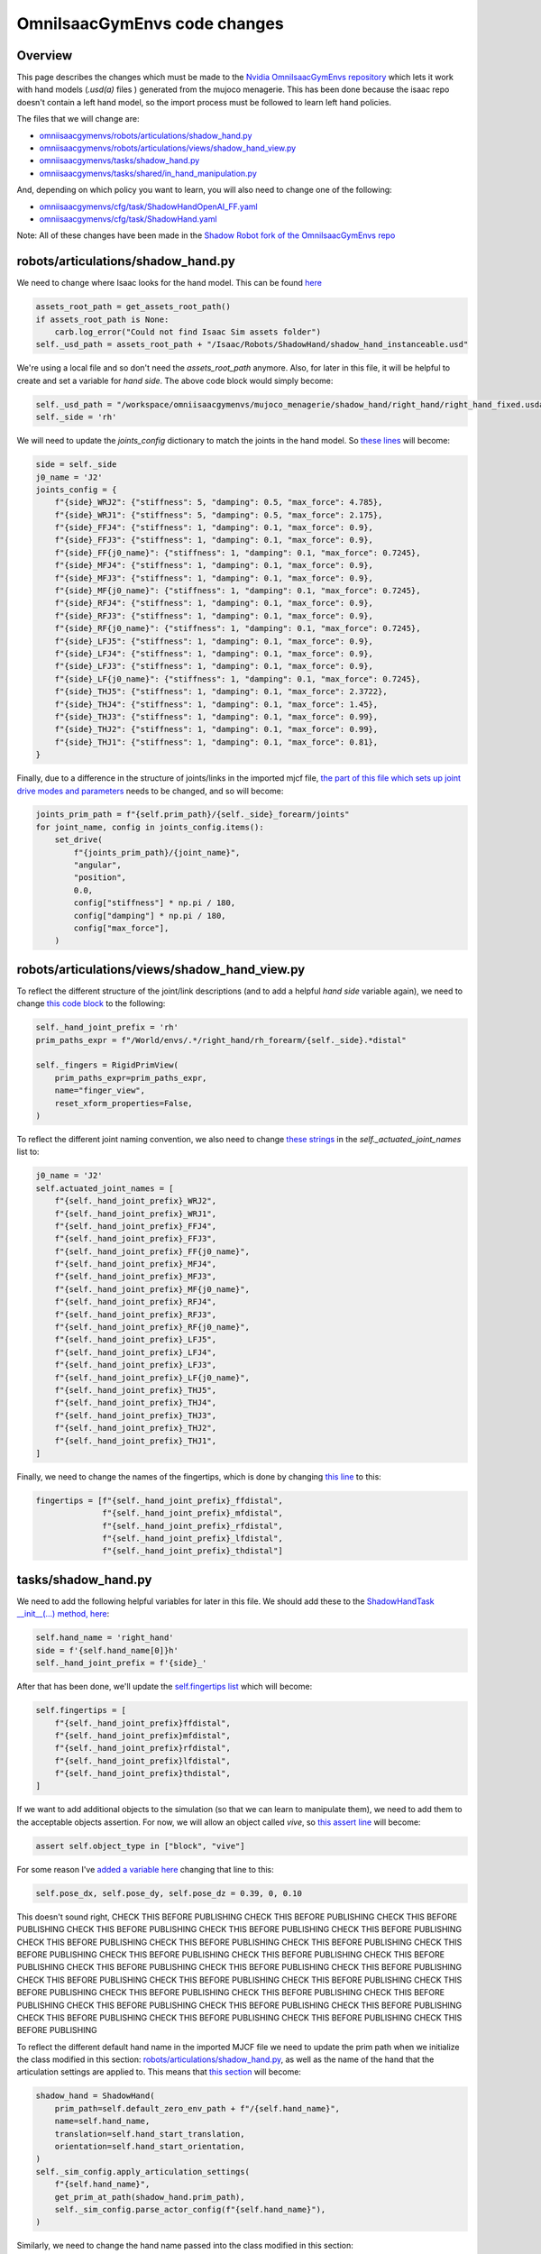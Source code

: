 OmniIsaacGymEnvs code changes
=============================


Overview
--------

This page describes the changes which must be made to the `Nvidia OmniIsaacGymEnvs repository <https://github.com/NVIDIA-Omniverse/OmniIsaacGymEnvs>`_ 
which lets it work with hand models (`.usd(a)` files ) generated from the mujoco menagerie. This has been done because the isaac repo doesn't contain
a left hand model, so the import process must be followed to learn left hand policies.

The files that we will change are:

* `omniisaacgymenvs/robots/articulations/shadow_hand.py <https://github.com/shadow-robot/OmniIsaacGymEnvs/blob/F_testing_2023_hf1/omniisaacgymenvs/robots/articulations/shadow_hand.py>`_
* `omniisaacgymenvs/robots/articulations/views/shadow_hand_view.py <https://github.com/shadow-robot/OmniIsaacGymEnvs/blob/F_testing_2023_hf1/omniisaacgymenvs/robots/articulations/views/shadow_hand_view.py>`_
* `omniisaacgymenvs/tasks/shadow_hand.py <https://github.com/shadow-robot/OmniIsaacGymEnvs/blob/F_testing_2023_hf1/omniisaacgymenvs/tasks/shadow_hand.py>`_
* `omniisaacgymenvs/tasks/shared/in_hand_manipulation.py <https://github.com/shadow-robot/OmniIsaacGymEnvs/blob/F_testing_2023_hf1/omniisaacgymenvs/tasks/shared/in_hand_manipulation.py>`_

And, depending on which policy you want to learn, you will also need to change one of the following:

* `omniisaacgymenvs/cfg/task/ShadowHandOpenAI_FF.yaml <https://github.com/shadow-robot/OmniIsaacGymEnvs/blob/F_testing_2023_hf1/omniisaacgymenvs/cfg/task/ShadowHandOpenAI_FF.yaml>`_
* `omniisaacgymenvs/cfg/task/ShadowHand.yaml <https://github.com/shadow-robot/OmniIsaacGymEnvs/blob/F_testing_2023_hf1/omniisaacgymenvs/cfg/task/ShadowHand.yaml>`_

Note: All of these changes have been made in the `Shadow Robot fork of the OmniIsaacGymEnvs repo <https://github.com/shadow-robot/OmniIsaacGymEnvs/tree/F_testing_2023_hf1>`_


robots/articulations/shadow_hand.py
-----------------------------------

We need to change where Isaac looks for the hand model. This can be found `here <https://github.com/NVIDIA-Omniverse/OmniIsaacGymEnvs/blob/8cf773ab6cac0c8e0d55f46d6d7d258e781c6458/omniisaacgymenvs/robots/articulations/shadow_hand.py#L56-L59>`_

.. code-block:: python

    assets_root_path = get_assets_root_path()
    if assets_root_path is None:
        carb.log_error("Could not find Isaac Sim assets folder")
    self._usd_path = assets_root_path + "/Isaac/Robots/ShadowHand/shadow_hand_instanceable.usd"


We're using a local file and so don't need the `assets_root_path` anymore.
Also, for later in this file, it will be helpful to create and set a variable for `hand side`. The above code block would simply become:

.. code-block:: python

    self._usd_path = "/workspace/omniisaacgymenvs/mujoco_menagerie/shadow_hand/right_hand/right_hand_fixed.usda"
    self._side = 'rh'


We will need to update the `joints_config` dictionary to match the joints in the hand model. So `these lines <https://github.com/NVIDIA-Omniverse/OmniIsaacGymEnvs/blob/8cf773ab6cac0c8e0d55f46d6d7d258e781c6458/omniisaacgymenvs/robots/articulations/shadow_hand.py#L82-L103>`_ will become:

.. code-block:: python

    side = self._side
    j0_name = 'J2'
    joints_config = {
        f"{side}_WRJ2": {"stiffness": 5, "damping": 0.5, "max_force": 4.785},
        f"{side}_WRJ1": {"stiffness": 5, "damping": 0.5, "max_force": 2.175},
        f"{side}_FFJ4": {"stiffness": 1, "damping": 0.1, "max_force": 0.9},
        f"{side}_FFJ3": {"stiffness": 1, "damping": 0.1, "max_force": 0.9},
        f"{side}_FF{j0_name}": {"stiffness": 1, "damping": 0.1, "max_force": 0.7245},
        f"{side}_MFJ4": {"stiffness": 1, "damping": 0.1, "max_force": 0.9},
        f"{side}_MFJ3": {"stiffness": 1, "damping": 0.1, "max_force": 0.9},
        f"{side}_MF{j0_name}": {"stiffness": 1, "damping": 0.1, "max_force": 0.7245},
        f"{side}_RFJ4": {"stiffness": 1, "damping": 0.1, "max_force": 0.9},
        f"{side}_RFJ3": {"stiffness": 1, "damping": 0.1, "max_force": 0.9},
        f"{side}_RF{j0_name}": {"stiffness": 1, "damping": 0.1, "max_force": 0.7245},
        f"{side}_LFJ5": {"stiffness": 1, "damping": 0.1, "max_force": 0.9},
        f"{side}_LFJ4": {"stiffness": 1, "damping": 0.1, "max_force": 0.9},
        f"{side}_LFJ3": {"stiffness": 1, "damping": 0.1, "max_force": 0.9},
        f"{side}_LF{j0_name}": {"stiffness": 1, "damping": 0.1, "max_force": 0.7245},
        f"{side}_THJ5": {"stiffness": 1, "damping": 0.1, "max_force": 2.3722},
        f"{side}_THJ4": {"stiffness": 1, "damping": 0.1, "max_force": 1.45},
        f"{side}_THJ3": {"stiffness": 1, "damping": 0.1, "max_force": 0.99},
        f"{side}_THJ2": {"stiffness": 1, "damping": 0.1, "max_force": 0.99},
        f"{side}_THJ1": {"stiffness": 1, "damping": 0.1, "max_force": 0.81},
    }


Finally, due to a difference in the structure of joints/links in the imported mjcf file, 
`the part of this file which sets up joint drive modes and parameters <https://github.com/NVIDIA-Omniverse/OmniIsaacGymEnvs/blob/8cf773ab6cac0c8e0d55f46d6d7d258e781c6458/omniisaacgymenvs/robots/articulations/shadow_hand.py#L105-L114>`_ 
needs to be changed, and so will become:

.. code-block:: python

    joints_prim_path = f"{self.prim_path}/{self._side}_forearm/joints"
    for joint_name, config in joints_config.items():
        set_drive(
            f"{joints_prim_path}/{joint_name}",
            "angular",
            "position",
            0.0,
            config["stiffness"] * np.pi / 180,
            config["damping"] * np.pi / 180,
            config["max_force"],
        )


robots/articulations/views/shadow_hand_view.py
----------------------------------------------

To reflect the different structure of the joint/link descriptions (and to add a helpful `hand side` variable again), 
we need to change `this code block <https://github.com/NVIDIA-Omniverse/OmniIsaacGymEnvs/blob/8cf773ab6cac0c8e0d55f46d6d7d258e781c6458/omniisaacgymenvs/robots/articulations/views/shadow_hand_view.py#L46-L50>`_ 
to the following:

.. code-block:: python

    self._hand_joint_prefix = 'rh'
    prim_paths_expr = f"/World/envs/.*/right_hand/rh_forearm/{self._side}.*distal"

    self._fingers = RigidPrimView(
        prim_paths_expr=prim_paths_expr,
        name="finger_view",
        reset_xform_properties=False,
    )

To reflect the different joint naming convention, we also need to change `these strings <https://github.com/NVIDIA-Omniverse/OmniIsaacGymEnvs/blob/8cf773ab6cac0c8e0d55f46d6d7d258e781c6458/omniisaacgymenvs/robots/articulations/views/shadow_hand_view.py#L59-L80>`_ 
in the `self._actuated_joint_names` list to:

.. code-block:: python

            j0_name = 'J2'
            self.actuated_joint_names = [
                f"{self._hand_joint_prefix}_WRJ2",
                f"{self._hand_joint_prefix}_WRJ1",
                f"{self._hand_joint_prefix}_FFJ4",
                f"{self._hand_joint_prefix}_FFJ3",
                f"{self._hand_joint_prefix}_FF{j0_name}",
                f"{self._hand_joint_prefix}_MFJ4",
                f"{self._hand_joint_prefix}_MFJ3",
                f"{self._hand_joint_prefix}_MF{j0_name}",
                f"{self._hand_joint_prefix}_RFJ4",
                f"{self._hand_joint_prefix}_RFJ3",
                f"{self._hand_joint_prefix}_RF{j0_name}",
                f"{self._hand_joint_prefix}_LFJ5",
                f"{self._hand_joint_prefix}_LFJ4",
                f"{self._hand_joint_prefix}_LFJ3",
                f"{self._hand_joint_prefix}_LF{j0_name}",
                f"{self._hand_joint_prefix}_THJ5",
                f"{self._hand_joint_prefix}_THJ4",
                f"{self._hand_joint_prefix}_THJ3",
                f"{self._hand_joint_prefix}_THJ2",
                f"{self._hand_joint_prefix}_THJ1",
            ]

Finally, we need to change the names of the fingertips, 
which is done by changing `this line <https://github.com/NVIDIA-Omniverse/OmniIsaacGymEnvs/blob/8cf773ab6cac0c8e0d55f46d6d7d258e781c6458/omniisaacgymenvs/robots/articulations/views/shadow_hand_view.py#L90>`_ 
to this:

.. code-block:: python

    fingertips = [f"{self._hand_joint_prefix}_ffdistal",
                  f"{self._hand_joint_prefix}_mfdistal",
                  f"{self._hand_joint_prefix}_rfdistal",
                  f"{self._hand_joint_prefix}_lfdistal",
                  f"{self._hand_joint_prefix}_thdistal"]


tasks/shadow_hand.py
--------------------

We need to add the following helpful variables for later in this file. We should add these to the `ShadowHandTask __init__(...) method, here <https://github.com/NVIDIA-Omniverse/OmniIsaacGymEnvs/blob/8cf773ab6cac0c8e0d55f46d6d7d258e781c6458/omniisaacgymenvs/tasks/shadow_hand.py#L72C1-L72C1>`_:

.. code-block:: python

    self.hand_name = 'right_hand'
    side = f'{self.hand_name[0]}h'
    self._hand_joint_prefix = f'{side}_'

After that has been done, we'll update the `self.fingertips list <https://github.com/NVIDIA-Omniverse/OmniIsaacGymEnvs/blob/8cf773ab6cac0c8e0d55f46d6d7d258e781c6458/omniisaacgymenvs/tasks/shadow_hand.py#L74-L80>`_ 
which will become:

.. code-block:: python

    self.fingertips = [
        f"{self._hand_joint_prefix}ffdistal",
        f"{self._hand_joint_prefix}mfdistal",
        f"{self._hand_joint_prefix}rfdistal",
        f"{self._hand_joint_prefix}lfdistal",
        f"{self._hand_joint_prefix}thdistal",
    ]

If we want to add additional objects to the simulation (so that we can learn to manipulate them), we need to 
add them to the acceptable objects assertion. For now, we will allow an object called `vive`, so `this assert line <https://github.com/NVIDIA-Omniverse/OmniIsaacGymEnvs/blob/8cf773ab6cac0c8e0d55f46d6d7d258e781c6458/omniisaacgymenvs/tasks/shadow_hand.py#L55>`_ 
will become:

.. code-block:: python

            assert self.object_type in ["block", "vive"]

For some reason I've `added a variable here <https://github.com/NVIDIA-Omniverse/OmniIsaacGymEnvs/blob/8cf773ab6cac0c8e0d55f46d6d7d258e781c6458/omniisaacgymenvs/tasks/shadow_hand.py#L98>`_ 
changing that line to this:

.. code-block:: python

    self.pose_dx, self.pose_dy, self.pose_dz = 0.39, 0, 0.10

This doesn't sound right, CHECK THIS BEFORE PUBLISHING CHECK THIS BEFORE PUBLISHING CHECK THIS BEFORE PUBLISHING CHECK THIS BEFORE PUBLISHING CHECK THIS BEFORE PUBLISHING CHECK THIS BEFORE PUBLISHING CHECK THIS BEFORE PUBLISHING CHECK THIS BEFORE PUBLISHING 
CHECK THIS BEFORE PUBLISHING CHECK THIS BEFORE PUBLISHING CHECK THIS BEFORE PUBLISHING CHECK THIS BEFORE PUBLISHING CHECK THIS BEFORE PUBLISHING CHECK THIS BEFORE PUBLISHING CHECK THIS BEFORE PUBLISHING 
CHECK THIS BEFORE PUBLISHING CHECK THIS BEFORE PUBLISHING CHECK THIS BEFORE PUBLISHING CHECK THIS BEFORE PUBLISHING CHECK THIS BEFORE PUBLISHING CHECK THIS BEFORE PUBLISHING CHECK THIS BEFORE PUBLISHING CHECK THIS BEFORE PUBLISHING CHECK THIS BEFORE PUBLISHING 
CHECK THIS BEFORE PUBLISHING CHECK THIS BEFORE PUBLISHING CHECK THIS BEFORE PUBLISHING CHECK THIS BEFORE PUBLISHING CHECK THIS BEFORE PUBLISHING CHECK THIS BEFORE PUBLISHING 

To reflect the different default hand name in the imported MJCF file 
we need to update the prim path when we initialize the class modified in this section: `robots/articulations/shadow_hand.py`_, 
as well as the name of the hand that the articulation settings are applied to. This means that `this section <https://github.com/NVIDIA-Omniverse/OmniIsaacGymEnvs/blob/8cf773ab6cac0c8e0d55f46d6d7d258e781c6458/omniisaacgymenvs/tasks/shadow_hand.py#L101-L111>`_ 
will become:

.. code-block:: python

    shadow_hand = ShadowHand(
        prim_path=self.default_zero_env_path + f"/{self.hand_name}",
        name=self.hand_name,
        translation=self.hand_start_translation,
        orientation=self.hand_start_orientation,
    )
    self._sim_config.apply_articulation_settings(
        f"{self.hand_name}",
        get_prim_at_path(shadow_hand.prim_path),
        self._sim_config.parse_actor_config(f"{self.hand_name}"),
    )

Similarly, we need to change the hand name passed into the class modified in this section: `robots/articulations/views/shadow_hand_view.py`_, 
`from this <https://github.com/NVIDIA-Omniverse/OmniIsaacGymEnvs/blob/8cf773ab6cac0c8e0d55f46d6d7d258e781c6458/omniisaacgymenvs/tasks/shadow_hand.py#L116>`_, 
to this:

.. code-block:: python

    prim_paths_expr = f"/World/envs/.*/{self.hand_name}/{self._hand_joint_prefix}forearm"
    hand_view = ShadowHandView(prim_paths_expr=prim_paths_expr, name="shadow_hand_view")


.. note::
    The default Isaac MJCF importer can generate unstable hand models. These instabilities often result in NANs turning up 
    in the observation space tensor, in locations corresponding to the hand variables linked to the simulation instability. For this reason, 
    while not essential, it can be useful to check for NANs in the observation space. We can do this by adding the following code before the `return observations` 
    statement, in the `get_observations(self):.. method, here <https://github.com/NVIDIA-Omniverse/OmniIsaacGymEnvs/blob/8cf773ab6cac0c8e0d55f46d6d7d258e781c6458/omniisaacgymenvs/tasks/shadow_hand.py#L152>`_

    .. code-block:: python
        
        nans = torch.isnan(self.obs_buf).nonzero()
        if nans.shape[0] != 0:
            print('NaN(s) detected in input observation space, this is generally caused by simulation instabilities. '
                  'Please check your input HAND_MODEL file')
            print(f'obs nans: {nans}')
            for x in nans:
                print(x)


tasks/shared/in_hand_manipulation.py
------------------------------------

There are two sets of changes we make to this file.

The first lets us load in a custom object (we use a HTC vive tracker).

The second, is the addition of a hold count buffer. By default, the reward function registers a success 
whenever the object passes within the goal orientation. The hold count buffer slightly modifies this behaviour, 
so that the reward can only register a success if the object is held at the target orientation for a number of simulation steps.
We found that this improves the sim2real performance of the learned policy.

Adding a new object
^^^^^^^^^^^^^^^^^^^
To add the path for the custom (vive) object, change `this line in the get_object method <https://github.com/NVIDIA-Omniverse/OmniIsaacGymEnvs/blob/8cf773ab6cac0c8e0d55f46d6d7d258e781c6458/omniisaacgymenvs/tasks/shared/in_hand_manipulation.py#L195>`_ 
to this:

.. code-block:: python

    if self.object_type == "block":
        self.object_usd_path = f"{self._assets_root_path}/Isaac/Props/Blocks/block_instanceable.usd"
    else:
        self.object_usd_path = '/workspace/omniisaacgymenvs/sr_assets/objects/test_vive_2_flat.usda'


Adding the hold count buffer
^^^^^^^^^^^^^^^^^^^^^^^^^^^^

To add the hold count buffer, we need to add a new variable to the `InHandManipulationTask __init__(...) method, here <https://github.com/NVIDIA-Omniverse/OmniIsaacGymEnvs/blob/8cf773ab6cac0c8e0d55f46d6d7d258e781c6458/omniisaacgymenvs/tasks/shared/in_hand_manipulation.py#L53>`_

 .. code-block:: python

    self.hold_count_buf = self.progress_buf.clone()


We also need to fetch the number of successive simulation steps we want to hold the object for to the `update_config(self) method <https://github.com/NVIDIA-Omniverse/OmniIsaacGymEnvs/blob/8cf773ab6cac0c8e0d55f46d6d7d258e781c6458/omniisaacgymenvs/tasks/shared/in_hand_manipulation.py#L76>`_:

.. code-block:: python

    self.num_success_hold_steps = self._task_cfg["env"].get("num_success_hold_steps", 1)


The `self.hold_count_buf` buffer should be reset for any environments that are reset, so we need to add it to the `reset_idx(self, env_ids):.. method <https://github.com/NVIDIA-Omniverse/OmniIsaacGymEnvs/blob/8cf773ab6cac0c8e0d55f46d6d7d258e781c6458/omniisaacgymenvs/tasks/shared/in_hand_manipulation.py#L438>`_

.. code-block:: python

    self.hold_count_buf[env_ids] = 0


The `self.hold_count_buf` buffer should be passed into the reward function and returned, so we need to add it to where we call `compute_hand_reward` in the `calculate_metrics(self)` method. 
So, `these lines here <https://github.com/shadow-robot/OmniIsaacGymEnvs/blob/f0f0c3d7e222b7d787182ed19ec162c2a3e6ec4e/omniisaacgymenvs/tasks/shared/in_hand_manipulation.py#L271-L304>`_ 
will become:

.. code-block:: python

    def calculate_metrics(self):
        (
            self.rew_buf[:],
            self.reset_buf[:],
            self.reset_goal_buf[:],
            self.progress_buf[:],
            self.hold_count_buf[:],
            self.successes[:],
            self.consecutive_successes[:],
        ) = compute_hand_reward(
            self.rew_buf,
            self.reset_buf,
            self.reset_goal_buf,
            self.progress_buf,
            self.hold_count_buf,
            self.successes,
            self.consecutive_successes,
            self.max_episode_length,
            self.object_pos,
            self.object_rot,
            self.goal_pos,
            self.goal_rot,
            self.dist_reward_scale,
            self.rot_reward_scale,
            self.rot_eps,
            self.actions,
            self.action_penalty_scale,
            self.success_tolerance,
            self.reach_goal_bonus,
            self.fall_dist,
            self.fall_penalty,
            self.max_consecutive_successes,
            self.av_factor,
            self.num_success_hold_steps,
        )

We also need to change the signature of the reward function to add the `self.hold_count_buf`. `The reward function input arguments <https://github.com/NVIDIA-Omniverse/OmniIsaacGymEnvs/blob/8cf773ab6cac0c8e0d55f46d6d7d258e781c6458/omniisaacgymenvs/tasks/shared/in_hand_manipulation.py#L457-L480>`_ 
should be changed to this:

.. code-block:: python

    def compute_hand_reward(
        rew_buf,
        reset_buf,
        reset_goal_buf,
        progress_buf,
        hold_count_buf,
        successes,
        consecutive_successes,
        max_episode_length: float,
        object_pos,
        object_rot,
        target_pos,
        target_rot,
        dist_reward_scale: float,
        rot_reward_scale: float,
        rot_eps: float,
        actions,
        action_penalty_scale: float,
        success_tolerance: float,
        reach_goal_bonus: float,
        fall_dist: float,
        fall_penalty: float,
        max_consecutive_successes: int,
        av_factor: float,
        num_success_hold_steps: int,
    ):

And the `variables that the reward function returns <https://github.com/NVIDIA-Omniverse/OmniIsaacGymEnvs/blob/8cf773ab6cac0c8e0d55f46d6d7d258e781c6458/omniisaacgymenvs/tasks/shared/in_hand_manipulation.py#L531>`_ 
should be changed to this:

.. code-block:: python
    
    return reward, resets, goal_resets, progress_buf, hold_count_buf, successes, cons_successes

Finally, we need to change the reward function itself to utilise the new `hold_count_buf`. To do that, we replace `this goal_resets = ... <https://github.com/NVIDIA-Omniverse/OmniIsaacGymEnvs/blob/8cf773ab6cac0c8e0d55f46d6d7d258e781c6458/omniisaacgymenvs/tasks/shared/in_hand_manipulation.py#L499>`_ 
line with the following:

.. code-block:: python

    goal_reached = torch.where(torch.abs(rot_dist) <= success_tolerance, torch.ones_like(reset_goal_buf), reset_goal_buf)
    hold_count_buf = torch.where(goal_reached == 1, hold_count_buf + 1, torch.zeros_like(goal_reached))
    goal_resets = torch.where(hold_count_buf > num_success_hold_steps, torch.ones_like(reset_goal_buf), reset_goal_buf)


cfg/task/ShadowHandOpenAI_FF.yaml
---------------------------------

Finally, we need to apply some of the functionality we've added above. Currently, the best task config for sim2real transfer is the `ShadowHandOpenAI_LSTM.yaml config <https://github.com/NVIDIA-Omniverse/OmniIsaacGymEnvs/blob/main/omniisaacgymenvs/cfg/task/ShadowHandOpenAI_LSTM.yaml>`_.
That file just changes the default number of environments and then calls this the `ShadowHandOpenAI_FF.yaml file <https://github.com/NVIDIA-Omniverse/OmniIsaacGymEnvs/blob/main/omniisaacgymenvs/cfg/task/ShadowHandOpenAI_FF.yaml>`_
, so that is where we will make our changes.

Lets add the `num_success_hold_steps` variable to the `env section of the config file <https://github.com/NVIDIA-Omniverse/OmniIsaacGymEnvs/blob/8cf773ab6cac0c8e0d55f46d6d7d258e781c6458/omniisaacgymenvs/cfg/task/ShadowHandOpenAI_FF.yaml#L28>`_. This will be the number of successive simulation steps we want to hold the object for to register a success.

.. code-block:: yaml

    num_success_hold_steps: 10

We also need to change the object from "block" to "vive". So replace `this objectType line <https://github.com/NVIDIA-Omniverse/OmniIsaacGymEnvs/blob/8cf773ab6cac0c8e0d55f46d6d7d258e781c6458/omniisaacgymenvs/cfg/task/ShadowHandOpenAI_FF.yaml#L45>`_ 
with this:

.. code-block:: yaml

    objectType: "vive"